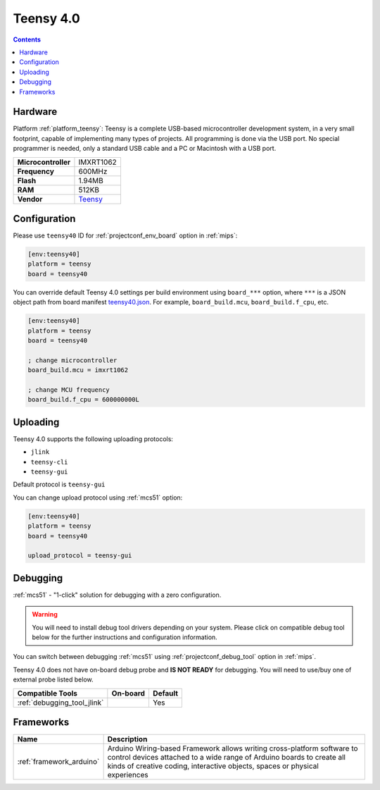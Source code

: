 
.. _board_teensy_teensy40:

Teensy 4.0
==========

.. contents::

Hardware
--------

Platform :ref:`platform_teensy`: Teensy is a complete USB-based microcontroller development system, in a very small footprint, capable of implementing many types of projects. All programming is done via the USB port. No special programmer is needed, only a standard USB cable and a PC or Macintosh with a USB port.

.. list-table::

  * - **Microcontroller**
    - IMXRT1062
  * - **Frequency**
    - 600MHz
  * - **Flash**
    - 1.94MB
  * - **RAM**
    - 512KB
  * - **Vendor**
    - `Teensy <https://www.pjrc.com/store/teensy40.html?utm_source=platformio.org&utm_medium=docs>`__


Configuration
-------------

Please use ``teensy40`` ID for :ref:`projectconf_env_board` option in :ref:`mips`:

.. code-block:: ini

  [env:teensy40]
  platform = teensy
  board = teensy40

You can override default Teensy 4.0 settings per build environment using
``board_***`` option, where ``***`` is a JSON object path from
board manifest `teensy40.json <https://github.com/platformio/platform-teensy/blob/master/boards/teensy40.json>`_. For example,
``board_build.mcu``, ``board_build.f_cpu``, etc.

.. code-block:: ini

  [env:teensy40]
  platform = teensy
  board = teensy40

  ; change microcontroller
  board_build.mcu = imxrt1062

  ; change MCU frequency
  board_build.f_cpu = 600000000L


Uploading
---------
Teensy 4.0 supports the following uploading protocols:

* ``jlink``
* ``teensy-cli``
* ``teensy-gui``

Default protocol is ``teensy-gui``

You can change upload protocol using :ref:`mcs51` option:

.. code-block:: ini

  [env:teensy40]
  platform = teensy
  board = teensy40

  upload_protocol = teensy-gui

Debugging
---------

:ref:`mcs51` - "1-click" solution for debugging with a zero configuration.

.. warning::
    You will need to install debug tool drivers depending on your system.
    Please click on compatible debug tool below for the further
    instructions and configuration information.

You can switch between debugging :ref:`mcs51` using
:ref:`projectconf_debug_tool` option in :ref:`mips`.

Teensy 4.0 does not have on-board debug probe and **IS NOT READY** for debugging. You will need to use/buy one of external probe listed below.

.. list-table::
  :header-rows:  1

  * - Compatible Tools
    - On-board
    - Default
  * - :ref:`debugging_tool_jlink`
    -
    - Yes

Frameworks
----------
.. list-table::
    :header-rows:  1

    * - Name
      - Description

    * - :ref:`framework_arduino`
      - Arduino Wiring-based Framework allows writing cross-platform software to control devices attached to a wide range of Arduino boards to create all kinds of creative coding, interactive objects, spaces or physical experiences
